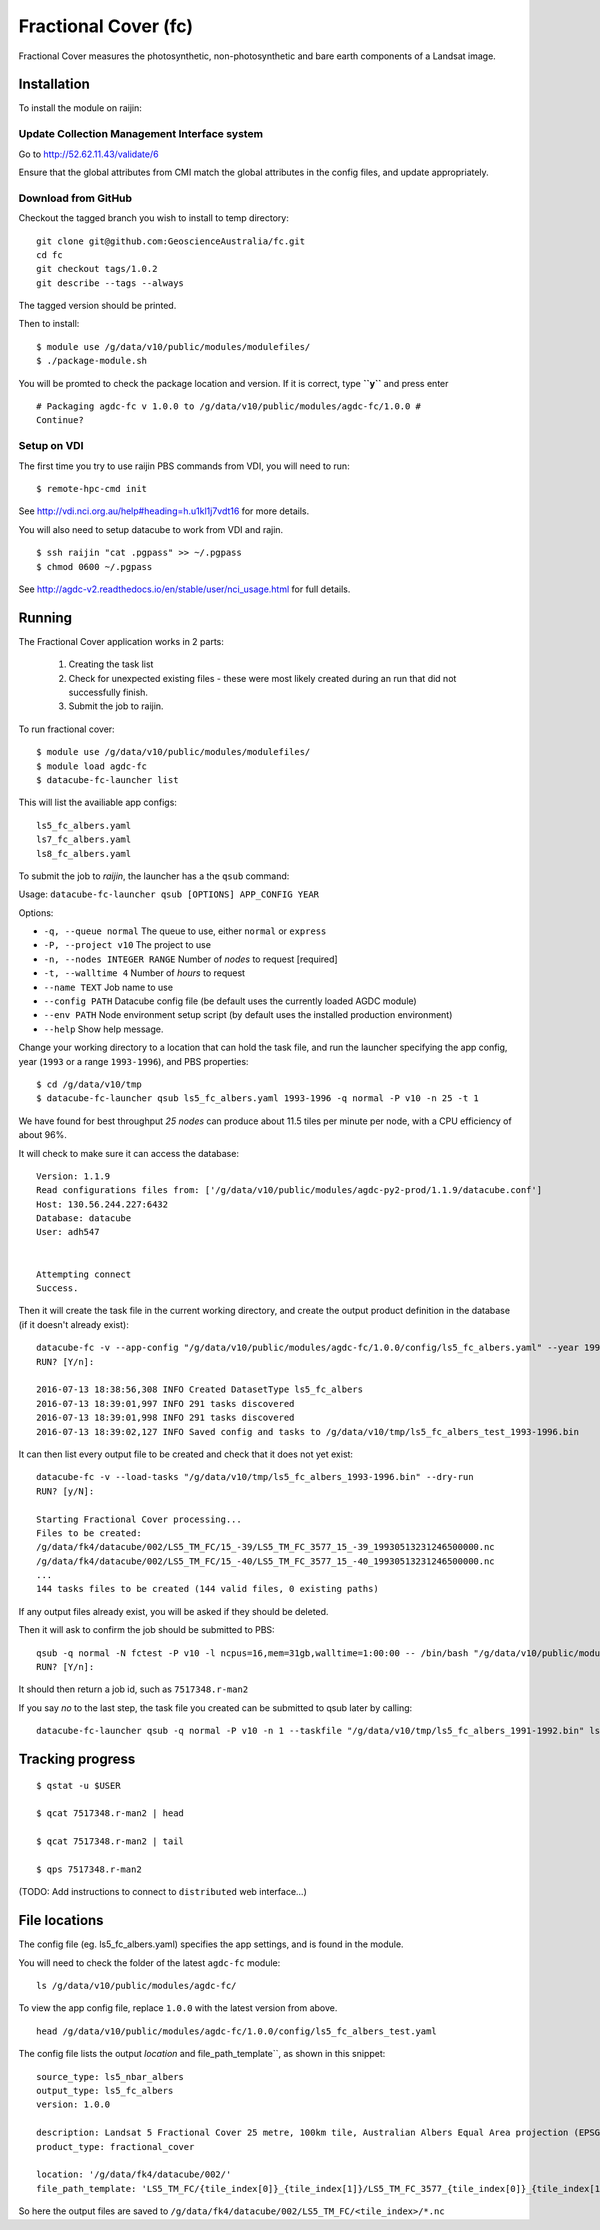 Fractional Cover (fc)
=====================

Fractional Cover measures the photosynthetic, non-photosynthetic and
bare earth components of a Landsat image.

Installation
------------

To install the module on raijin:

Update Collection Management Interface system
~~~~~~~~~~~~~~~~~~~~~~~~~~~~~~~~~~~~~~~~~~~~~

Go to http://52.62.11.43/validate/6

Ensure that the global attributes from CMI match the global attributes
in the config files, and update appropriately.

Download from GitHub
~~~~~~~~~~~~~~~~~~~~

Checkout the tagged branch you wish to install to temp directory::

    git clone git@github.com:GeoscienceAustralia/fc.git
    cd fc
    git checkout tags/1.0.2
    git describe --tags --always

The tagged version should be printed.

Then to install::

    $ module use /g/data/v10/public/modules/modulefiles/
    $ ./package-module.sh 

You will be promted to check the package location and version. If it is
correct, type **``y``** and press enter

::

    # Packaging agdc-fc v 1.0.0 to /g/data/v10/public/modules/agdc-fc/1.0.0 #
    Continue? 

Setup on VDI
~~~~~~~~~~~~

The first time you try to use raijin PBS commands from VDI, you will need
to run::

    $ remote-hpc-cmd init

See http://vdi.nci.org.au/help#heading=h.u1kl1j7vdt16 for more details.

You will also need to setup datacube to work from VDI and rajin.

::

    $ ssh raijin "cat .pgpass" >> ~/.pgpass
    $ chmod 0600 ~/.pgpass

See http://agdc-v2.readthedocs.io/en/stable/user/nci\_usage.html for
full details.

Running
-------

The Fractional Cover application works in 2 parts:

    #. Creating the task list
    #. Check for unexpected existing files - these were most likely created during an run that did not successfully finish.
    #. Submit the job to raijin.

To run fractional cover::

    $ module use /g/data/v10/public/modules/modulefiles/
    $ module load agdc-fc
    $ datacube-fc-launcher list

This will list the availiable app configs::

    ls5_fc_albers.yaml
    ls7_fc_albers.yaml
    ls8_fc_albers.yaml

To submit the job to `raijin`, the launcher has a the ``qsub`` command:

Usage: ``datacube-fc-launcher qsub [OPTIONS] APP_CONFIG YEAR``

Options:

* ``-q, --queue normal``            The queue to use, either ``normal`` or ``express``
* ``-P, --project v10``             The project to use
* ``-n, --nodes INTEGER RANGE``     Number of *nodes* to request  [required]
* ``-t, --walltime 4``              Number of *hours* to request
* ``--name TEXT``                   Job name to use
* ``--config PATH``                 Datacube config file (be default uses the currently loaded AGDC module)
* ``--env PATH``                    Node environment setup script (by default uses the installed production environment)
* ``--help``                        Show help message.

Change your working directory to a location that can hold the task file, 
and run the launcher specifying the app config, year (``1993`` or a range ``1993-1996``), and PBS properties:
::

    $ cd /g/data/v10/tmp
    $ datacube-fc-launcher qsub ls5_fc_albers.yaml 1993-1996 -q normal -P v10 -n 25 -t 1
    
We have found for best throughput *25 nodes* can produce about 11.5 tiles per minute per node, with a CPU efficiency of about 96%.

It will check to make sure it can access the database::

    Version: 1.1.9
    Read configurations files from: ['/g/data/v10/public/modules/agdc-py2-prod/1.1.9/datacube.conf']
    Host: 130.56.244.227:6432
    Database: datacube
    User: adh547


    Attempting connect
    Success.

Then it will create the task file in the current working directory, and create the output product
definition in the database (if it doesn't already exist)::

    datacube-fc -v --app-config "/g/data/v10/public/modules/agdc-fc/1.0.0/config/ls5_fc_albers.yaml" --year 1993-1996 --save-tasks "/g/data/v10/tmp/ls5_fc_albers_test_1993-1996.bin"
    RUN? [Y/n]:

    2016-07-13 18:38:56,308 INFO Created DatasetType ls5_fc_albers
    2016-07-13 18:39:01,997 INFO 291 tasks discovered
    2016-07-13 18:39:01,998 INFO 291 tasks discovered
    2016-07-13 18:39:02,127 INFO Saved config and tasks to /g/data/v10/tmp/ls5_fc_albers_test_1993-1996.bin

It can then list every output file to be created and check that it does not yet exist::

    datacube-fc -v --load-tasks "/g/data/v10/tmp/ls5_fc_albers_1993-1996.bin" --dry-run
    RUN? [y/N]:

    Starting Fractional Cover processing...
    Files to be created:
    /g/data/fk4/datacube/002/LS5_TM_FC/15_-39/LS5_TM_FC_3577_15_-39_19930513231246500000.nc
    /g/data/fk4/datacube/002/LS5_TM_FC/15_-40/LS5_TM_FC_3577_15_-40_19930513231246500000.nc
    ...
    144 tasks files to be created (144 valid files, 0 existing paths)
    
If any output files already exist, you will be asked if they should be deleted.

Then it will ask to confirm the job should be submitted to PBS::

    qsub -q normal -N fctest -P v10 -l ncpus=16,mem=31gb,walltime=1:00:00 -- /bin/bash "/g/data/v10/public/modules/agdc-fc/1.0.0/scripts/distributed.sh" --ppn 16 datacube-fc -v --load-tasks "/g/data/v10/tmp/ls5_fc_albers_1993-1996.bin" --executor distributed DSCHEDULER
    RUN? [Y/n]:

It should then return a job id, such as ``7517348.r-man2``

If you say `no` to the last step, the task file you created can be submitted to qsub later by calling::

    datacube-fc-launcher qsub -q normal -P v10 -n 1 --taskfile "/g/data/v10/tmp/ls5_fc_albers_1991-1992.bin" ls5_fc_albers.yaml


Tracking progress
-----------------

::

    $ qstat -u $USER

    $ qcat 7517348.r-man2 | head

    $ qcat 7517348.r-man2 | tail

    $ qps 7517348.r-man2

(TODO: Add instructions to connect to ``distributed`` web interface...)


File locations
--------------

The config file (eg. ls5_fc_albers.yaml) specifies the app settings, and is found in the module.

You will need to check the folder of the latest ``agdc-fc`` module::

    ls /g/data/v10/public/modules/agdc-fc/

To view the app config file, replace ``1.0.0`` with the latest version from above. 
::

    head /g/data/v10/public/modules/agdc-fc/1.0.0/config/ls5_fc_albers_test.yaml
    
The config file lists the output `location` and file_path_template``, as shown in this snippet::

    source_type: ls5_nbar_albers
    output_type: ls5_fc_albers
    version: 1.0.0
    
    description: Landsat 5 Fractional Cover 25 metre, 100km tile, Australian Albers Equal Area projection (EPSG:3577)
    product_type: fractional_cover
    
    location: '/g/data/fk4/datacube/002/'
    file_path_template: 'LS5_TM_FC/{tile_index[0]}_{tile_index[1]}/LS5_TM_FC_3577_{tile_index[0]}_{tile_index[1]}_{start_time}.nc'

So here the output files are saved to ``/g/data/fk4/datacube/002/LS5_TM_FC/<tile_index>/*.nc``
